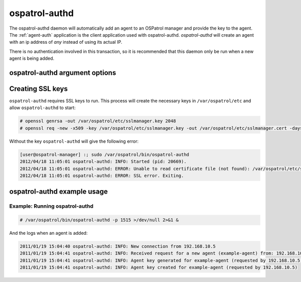 
.. _ospatrol-authd:

ospatrol-authd
=============

The ospatrol-authd daemon will automatically add an agent to an OSPatrol manager and provide the key to the agent.
The :ref:`agent-auth` application is the client application used with ospatrol-authd. 
`ospatrol-authd` will create an agent with an ip address of `any` instead of using its actual IP.

There is no authentication involved in this transaction, so it is recommended that this daemon only be run when a new agent is being added.

ospatrol-authd argument options
~~~~~~~~~~~~~~~~~~~~~~~~~~~~~~

.. program:: ospatrol-authd

.. option:: -d

    Run in debug mode.

.. option:: -i

    Add agents with a specific IP address instead of using ``any``.

.. option:: -p <port>

   Listen on port.

   **Default** 1515


Creating SSL keys
~~~~~~~~~~~~~~~~~

``ospatrol-authd`` requires SSL keys to run. This process will create the necessary keys in ``/var/ospatrol/etc`` and allow ``ospatrol-authd`` to start:

.. code-block:: console

  # openssl genrsa -out /var/ospatrol/etc/sslmanager.key 2048
  # openssl req -new -x509 -key /var/ospatrol/etc/sslmanager.key -out /var/ospatrol/etc/sslmanager.cert -days 365


Without the key ``ospatrol-authd`` will give the following error:

.. code-block:: console

  [user@ospatrol-manager] :; sudo /var/ospatrol/bin/ospatrol-authd  
  2012/04/18 11:05:01 ospatrol-authd: INFO: Started (pid: 20669).
  2012/04/18 11:05:01 ospatrol-authd: ERROR: Unable to read certificate file (not found): /var/ospatrol/etc/sslmanager.cert
  2012/04/18 11:05:01 ospatrol-authd: ERROR: SSL error. Exiting.



ospatrol-authd example usage
~~~~~~~~~~~~~~~~~~~~~~~~~~~

Example: Running ospatrol-authd
^^^^^^^^^^^^^^^^^^^^^^^^^^^^

.. code-block:: console

    # /var/ospatrol/bin/ospatrol-authd -p 1515 >/dev/null 2>&1 &

And the logs when an agent is added:

.. code-block:: console

    2011/01/19 15:04:40 ospatrol-authd: INFO: New connection from 192.168.10.5
    2011/01/19 15:04:41 ospatrol-authd: INFO: Received request for a new agent (example-agent) from: 192.168.10.5
    2011/01/19 15:04:41 ospatrol-authd: INFO: Agent key generated for example-agent (requested by 192.168.10.5)
    2011/01/19 15:04:41 ospatrol-authd: INFO: Agent key created for example-agent (requested by 192.168.10.5) 



